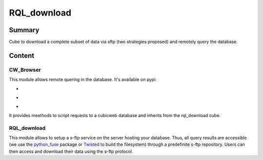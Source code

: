 ============
RQL_download
============

Summary
=======

Cube to download a complete subset of data via sftp (two strategies proposed) and remotely query the database.

Content
=======

CW_Browser
----------

This module allows remote quering in the database. It's available on pypi:

- |latest_version|
- |Development_Status|
- |License|

It provides meethods to script requests to a cubicweb database and inherits from the rql_download cube.

.. |latest_version| image:: https://pypip.in/version/cwbrowser/badge.png
                        :target: https://pypi.python.org/pypi/cwbrowser/
                        :alt: Latest Version
    
.. |Development_Status| image:: https://pypip.in/status/cwbrowser/badge.png
                            :target: https://pypi.python.org/pypi/cwbrowser/
                            :alt: Development Status

.. |License| image:: https://pypip.in/license/cwbrowser/badge.png
                 :target: https://pypi.python.org/pypi/cwbrowser/
                 :alt: License


RQL_download
------------

This module allows to setup a s-ftp service on the server hosting your database. Thus, all query results are accessible (we use the python_fuse_ package or Twisted_ to build the filesystem) through a predefinite s-ftp repository. Users can then access and download their data using the s-ftp protocol.

.. _Twisted: https://pypi.python.org/pypi/Twisted
.. _python_fuse: https://pypi.python.org/pypi/fuse-python
